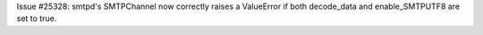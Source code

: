 Issue #25328: smtpd's SMTPChannel now correctly raises a ValueError if both
decode_data and enable_SMTPUTF8 are set to true.